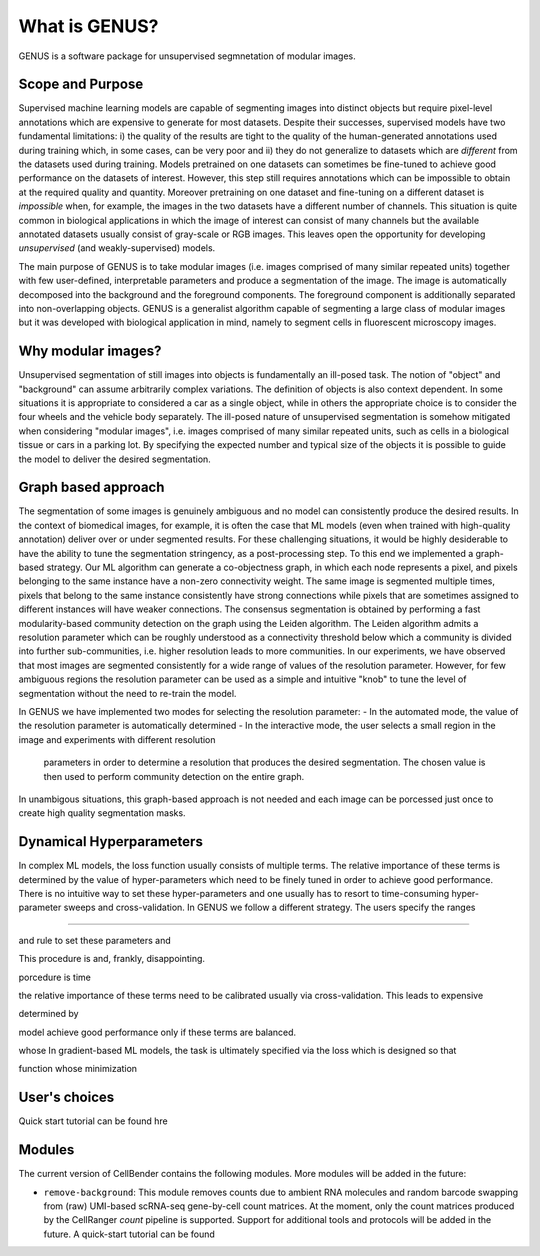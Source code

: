 .. _introduction:

What is GENUS?
==============

GENUS is a software package for unsupervised segmnetation of modular images.

Scope and Purpose
-----------------

Supervised machine learning models are capable of segmenting images into distinct objects but require
pixel-level annotations which are expensive to generate for most datasets. Despite their successes, supervised models
have two fundamental limitations: i) the quality of the results are tight to the quality of the human-generated
annotations used during training which, in some cases, can be very poor and ii) they do not generalize to
datasets which are `different` from the datasets used during training. Models pretrained on one datasets can sometimes
be fine-tuned to achieve good performance on the datasets of interest. However, this step still requires annotations
which can be impossible to obtain at the required quality and quantity. Moreover pretraining on one dataset and
fine-tuning on a different dataset is `impossible` when, for example, the images in the two
datasets have a different number of channels. This situation is quite common in biological applications in which the
image of interest can consist of many channels but the available annotated datasets usually consist of gray-scale
or RGB images. This leaves open the opportunity for developing `unsupervised` (and weakly-supervised) models.

The main purpose of GENUS is to take modular images (i.e. images comprised of many similar repeated units) together with
few user-defined, interpretable parameters and produce a segmentation of the image. The image is automatically
decomposed into the background and the foreground components. The foreground component is additionally separated into
non-overlapping objects. GENUS is a generalist algorithm capable of segmenting a large class of modular images but
it was developed with biological application in mind, namely to segment cells in fluorescent microscopy images.

Why modular images?
-------------------

Unsupervised segmentation of still images into objects is fundamentally an ill-posed task.
The notion of "object" and "background" can assume arbitrarily complex variations. The definition of objects is
also context dependent. In some situations it is appropriate to considered a car as a single object,
while in others the appropriate choice is to consider the four wheels and the vehicle body separately.
The ill-posed nature of unsupervised segmentation is somehow mitigated when considering "modular images",
i.e. images comprised of many similar repeated units, such as cells in a biological tissue or cars in a parking lot.
By specifying the expected number and typical size of the objects it is possible to guide the model to deliver the
desired segmentation.

Graph based approach
--------------------

The segmentation of some images is genuinely ambiguous and no model can consistently produce the desired results.
In the context of biomedical images, for example, it is often the case that
ML models (even when trained with high-quality annotation) deliver over or under segmented results.
For these challenging situations, it would be highly desiderable to have the ability to tune
the segmentation stringency, as a post-processing step.
To this end we implemented a graph-based strategy.
Our ML algorithm can generate a co-objectness graph, in which each node represents a pixel,
and pixels belonging to the same instance have a non-zero connectivity weight. The same image is segmented multiple
times, pixels that belong to the same instance consistently have strong connections while pixels that are sometimes
assigned to different instances will have weaker connections. The consensus segmentation is obtained by performing a
fast modularity-based community detection on the graph using the Leiden algorithm.
The Leiden algorithm admits a resolution parameter which can be roughly understood as a connectivity threshold below
which a community is divided into further sub-communities, i.e. higher resolution leads to more communities.
In our experiments, we have observed that most images are segmented consistently for a wide range of values of the
resolution parameter. However, for few ambiguous regions the resolution parameter can be used as a simple
and intuitive "knob" to tune the level of segmentation without the need to re-train the model.

In GENUS we have implemented two modes for selecting the resolution parameter:
- In the automated mode, the value of the resolution parameter is automatically determined
- In the interactive mode, the user selects a small region in the image and experiments with different resolution
    parameters in order to determine a resolution that produces the desired segmentation.
    The chosen value is then used to perform community detection on the entire graph.

In unambigous situations, this graph-based approach is not needed and each image can be porcessed just once to create
high quality segmentation masks.

Dynamical Hyperparameters
-------------------------

In complex ML models, the loss function usually consists of multiple terms. The relative importance of these terms is
determined by the value of hyper-parameters which need to be finely tuned in
order to achieve good performance. There is no intuitive way to set these hyper-parameters
and one usually has to resort to time-consuming hyper-parameter sweeps and cross-validation.
In GENUS we follow a different strategy. The users specify the ranges

.....

and  rule to set these parameters and

This procedure is  and, frankly, disappointing.

porcedure is time


the relative
importance of these terms need to be calibrated usually via cross-validation. This leads to expensive


determined by

model achieve good performance only
if these terms are balanced.

whose
In gradient-based ML models, the task is ultimately specified via the loss which is designed so that

function whose minimization





User's choices
--------------


Quick start tutorial can be found hre


Modules
-------

The current version of CellBender contains the following modules. More modules will be added in the future:

* ``remove-background``: This module removes counts due to ambient RNA molecules and random barcode swapping from
  (raw) UMI-based scRNA-seq gene-by-cell count matrices. At the moment, only the count matrices produced by the
  CellRanger `count` pipeline is supported. Support for additional tools and protocols will be added in the future.
  A quick-start tutorial can be found